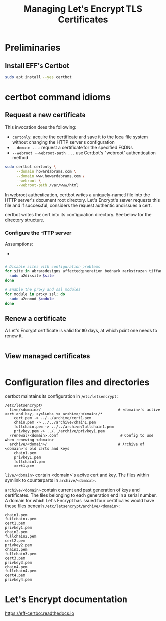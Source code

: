 #+TITLE: Managing Let's Encrypt TLS Certificates


* Preliminaries

** Install EFF's Certbot

#+begin_src sh
  sudo apt install --yes certbot
#+end_src

* certbot command idioms

** Request a new certificate

This invocation does the following:

  - =certonly=: acquire the certificate and save it to the local file
    system without changing the HTTP server's configuration
  - =--domain ...=: request a certificate for the specified FQDNs
  - =--webroot --webroot-path ...= use Certbot's "webroot"
    authentication method

#+begin_src sh
  sudo certbot certonly \
       --domain howardabrams.com \
       --domain www.howardabrams.com \
       --webroot \
       --webroot-path /var/www/html
#+end_src

In webroot authentication, certbot writes a uniquely-named file into
the HTTP server's document root directory. Let's Encrypt's server
requests this file and if successful, considers the request authentic
and issues a cert.

certbot writes the cert into its configuration directory.  See below
for the directory structure.

*** Configure the HTTP server

Assumptions:

  - 


#+begin_src sh

  # Disable sites with configuration problems
  for site in abramsdesigns affectedgeneration bednark markstruzan tiffanyabrams; do
    sudo a2dissite $site
  done

  # Enable the proxy and ssl modules
  for module in proxy ssl; do
    sudo a2enmod $module
  done
#+end_src


** Renew a certificate

A Let's Encrypt certificate is valid for 90 days, at which point one
needs to renew it.

#+begin_src sh
#+end_src


** View managed certificates

#+begin_src sh
#+end_src

* Configuration files and directories

certbot maintains its configuration in =/etc/letsencrypt=:

#+begin_src text
  /etc/letsencrypt/
    live/<domain>/                                   # <domain>'s active cert and key, symlinks to archive/<domain>/*
      cert.pem -> ../../archive/cert1.pem
      chain.pem -> ../../archive/chain1.pem
      fullchain.pem -> ../../archive/fullchain1.pem
      privkey.pem -> ../../archive/privkey1.pem
    /renewal/<domain>.conf                            # Config to use when renewing <domain>
    archive/<domain>/                                # Archive of <domain>'s old certs and keys
      chain1.pem
      privkey1.pem
      fullchain1.pem
      cert1.pem
#+end_src

=live/<domain>= contain <domain>'s active cert and key. The files
within symlink to counterparts in =archive/<domain>=.

=archive/<domain>= contain current and past generation of keys and
certificates. The files belonging to each generation end in a serial
number. A domain for which Let's Encrypt has issued four certificates
would have these files beneath =/etc/letsencrypt/archive/<domain>=:

#+begin_src text
  chain1.pem
  fullchain1.pem
  cert1.pem
  privkey1.pem
  chain2.pem
  fullchain2.pem
  cert2.pem
  privkey2.pem
  chain3.pem
  fullchain3.pem
  cert3.pem
  privkey3.pem
  chain4.pem
  fullchain4.pem
  cert4.pem
  privkey4.pem
#+end_src

* Let's Encrypt documentation

https://eff-certbot.readthedocs.io
